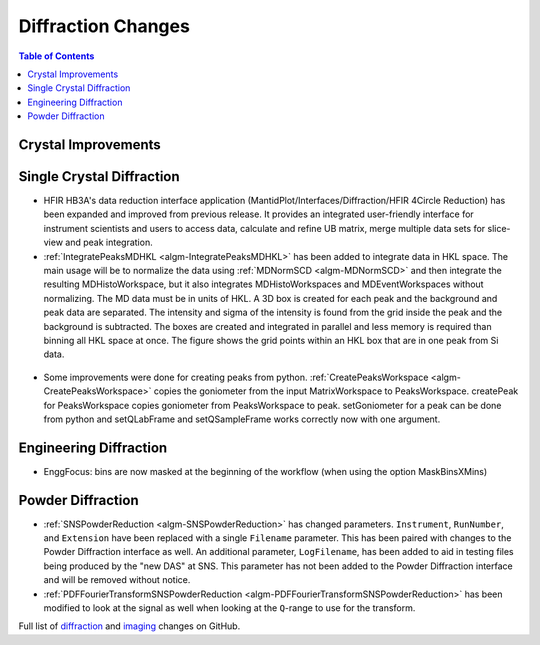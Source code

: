 ===================
Diffraction Changes
===================

.. contents:: Table of Contents
   :local:

Crystal Improvements
--------------------

Single Crystal Diffraction
--------------------------

- HFIR HB3A's data reduction interface application (MantidPlot/Interfaces/Diffraction/HFIR 4Circle Reduction)
  has been expanded and improved from previous release. It provides an integrated user-friendly interface for
  instrument scientists and users to access data, calculate and refine UB matrix, merge multiple data sets
  for slice-view and peak integration.

- :ref:`IntegratePeaksMDHKL <algm-IntegratePeaksMDHKL>` has been added to integrate data in HKL space.  The
  main usage will be to normalize the data using
  :ref:`MDNormSCD <algm-MDNormSCD>` and then integrate the resulting MDHistoWorkspace,
  but it also integrates MDHistoWorkspaces and MDEventWorkspaces without normalizing.
  The MD data must be in units of HKL.  A 3D box is created for each peak and the background
  and peak data are separated.  The intensity and sigma of the intensity is found from the grid inside the peak and
  the background is subtracted.  The boxes are created and integrated in parallel and less memory is required than
  binning all HKL space at once. The figure shows the grid points within an HKL box that are in one peak from Si data.

.. figure::  ../../images/peak3d.png
   :width: 487
   :align: center


- Some improvements were done for creating peaks from python. :ref:`CreatePeaksWorkspace <algm-CreatePeaksWorkspace>`
  copies the goniometer from the input MatrixWorkspace to PeaksWorkspace. createPeak for PeaksWorkspace copies goniometer
  from PeaksWorkspace to peak. setGoniometer for a peak can be done from python and setQLabFrame and setQSampleFrame works
  correctly now with one argument.


Engineering Diffraction
-----------------------

- EnggFocus: bins are now masked at the beginning of the workflow
  (when using the option MaskBinsXMins)


Powder Diffraction
------------------

- :ref:`SNSPowderReduction <algm-SNSPowderReduction>` has changed
  parameters. ``Instrument``, ``RunNumber``, and ``Extension`` have
  been replaced with a single ``Filename`` parameter. This has been
  paired with changes to the Powder Diffraction interface as well. An
  additional parameter, ``LogFilename``, has been added to aid in
  testing files being produced by the "new DAS" at SNS. This parameter
  has not been added to the Powder Diffraction interface and will be
  removed without notice.

- :ref:`PDFFourierTransformSNSPowderReduction
  <algm-PDFFourierTransformSNSPowderReduction>` has been modified to
  look at the signal as well when looking at the ``Q``-range to use
  for the transform.

Full list of `diffraction <http://github.com/mantidproject/mantid/pulls?q=is%3Apr+milestone%3A%22Release+3.8%22+is%3Amerged+label%3A%22Component%3A+Diffraction%22>`_
and
`imaging <http://github.com/mantidproject/mantid/pulls?q=is%3Apr+milestone%3A%22Release+3.8%22+is%3Amerged+label%3A%22Component%3A+Imaging%22>`_ changes on GitHub.
